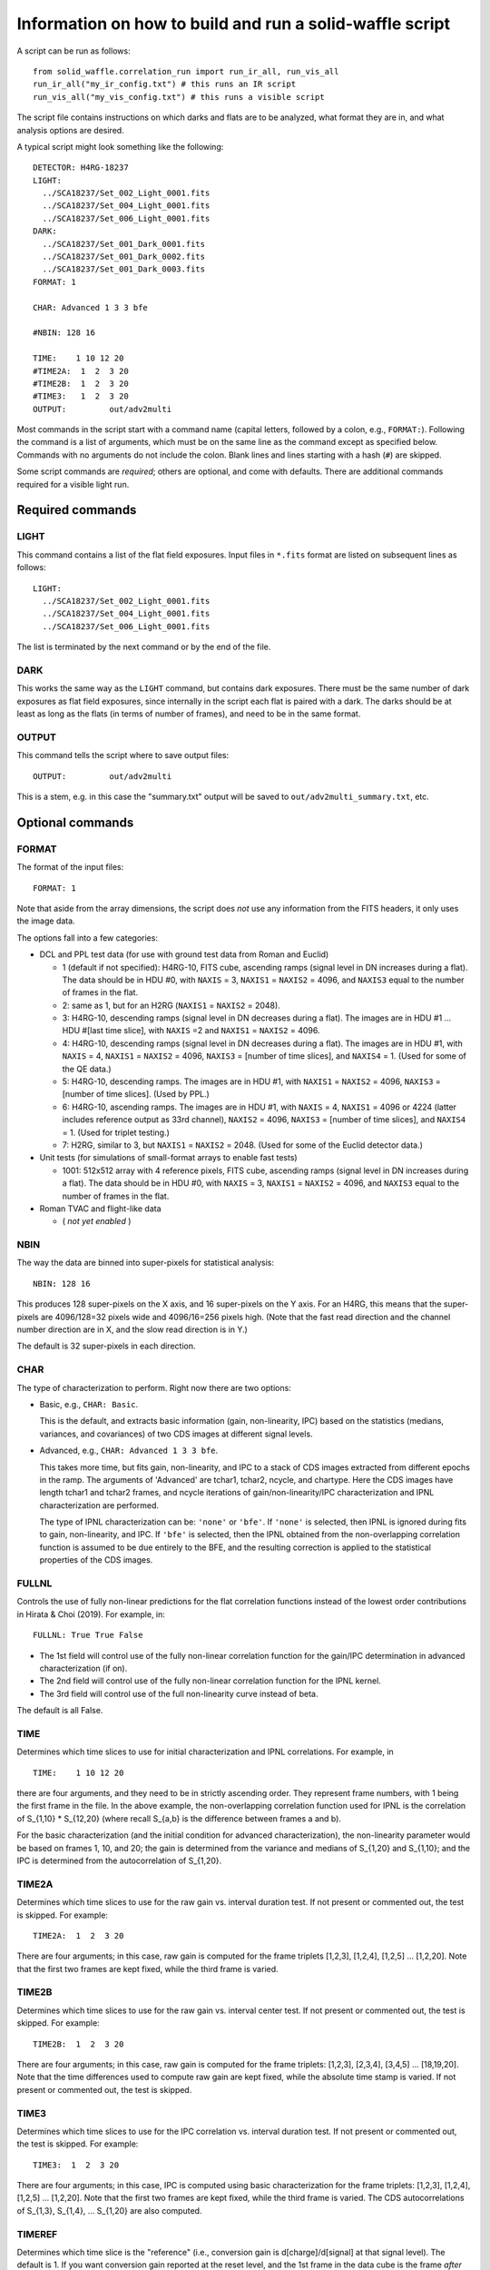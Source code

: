 Information on how to build and run a solid-waffle script
#########################################################

A script can be run as follows::

  from solid_waffle.correlation_run import run_ir_all, run_vis_all
  run_ir_all("my_ir_config.txt") # this runs an IR script
  run_vis_all("my_vis_config.txt") # this runs a visible script

The script file contains instructions on which darks and flats are to be analyzed, what format they are in, and what analysis options are desired.

A typical script might look something like the following::

  DETECTOR: H4RG-18237
  LIGHT:
    ../SCA18237/Set_002_Light_0001.fits
    ../SCA18237/Set_004_Light_0001.fits
    ../SCA18237/Set_006_Light_0001.fits
  DARK:
    ../SCA18237/Set_001_Dark_0001.fits
    ../SCA18237/Set_001_Dark_0002.fits
    ../SCA18237/Set_001_Dark_0003.fits
  FORMAT: 1

  CHAR: Advanced 1 3 3 bfe

  #NBIN: 128 16

  TIME:    1 10 12 20
  #TIME2A:  1  2  3 20
  #TIME2B:  1  2  3 20
  #TIME3:   1  2  3 20
  OUTPUT:         out/adv2multi

Most commands in the script start with a command name (capital letters, followed by a colon, e.g., ``FORMAT:``). Following the command is a list of arguments, which must be on the same line as the command except as specified below. Commands with no arguments do not include the colon. Blank lines and lines starting with a hash (``#``) are skipped.

Some script commands are *required*; others are optional, and come with defaults. There are additional commands required for a visible light run.

Required commands
=================

LIGHT
-----

This command contains a list of the flat field exposures. Input files in ``*.fits`` format are listed on subsequent lines as follows::

  LIGHT:
    ../SCA18237/Set_002_Light_0001.fits
    ../SCA18237/Set_004_Light_0001.fits
    ../SCA18237/Set_006_Light_0001.fits

The list is terminated by the next command or by the end of the file.

DARK
----

This works the same way as the ``LIGHT`` command, but contains dark exposures. There must be the same number of dark exposures as flat field exposures, since internally in the script each flat is paired with a dark. The darks should be at least as long as the flats (in terms of number of frames), and need to be in the same format.

OUTPUT
------

This command tells the script where to save output files::

  OUTPUT:         out/adv2multi

This is a stem, e.g. in this case the "summary.txt" output will be saved to ``out/adv2multi_summary.txt``, etc.

Optional commands
=================

FORMAT
------

The format of the input files::

  FORMAT: 1

Note that aside from the array dimensions, the script does *not* use any information from the FITS headers, it only uses the image data.

The options fall into a few categories:

* DCL and PPL test data (for use with ground test data from Roman and Euclid)

  * 1 (default if not specified): H4RG-10, FITS cube, ascending ramps (signal level in DN increases during a flat). The data should be in HDU #0, with ``NAXIS`` = 3, ``NAXIS1`` = ``NAXIS2`` = 4096, and ``NAXIS3`` equal to the number of frames in the flat.

  * 2: same as 1, but for an H2RG (``NAXIS1`` = ``NAXIS2`` = 2048).

  * 3: H4RG-10, descending ramps (signal level in DN decreases during a flat). The images are in HDU #1 ... HDU #[last time slice], with ``NAXIS`` =2 and ``NAXIS1`` = ``NAXIS2`` = 4096.

  * 4: H4RG-10, descending ramps (signal level in DN decreases during a flat). The images are in HDU #1, with ``NAXIS`` = 4, ``NAXIS1`` = ``NAXIS2`` = 4096, ``NAXIS3`` = [number of time slices], and ``NAXIS4`` = 1. (Used for some of the QE data.)

  * 5: H4RG-10, descending ramps.  The images are in HDU #1, with ``NAXIS1`` = ``NAXIS2`` = 4096, ``NAXIS3`` = [number of time slices]. (Used by PPL.)

  * 6: H4RG-10, ascending ramps. The images are in HDU #1, with ``NAXIS`` = 4, ``NAXIS1`` = 4096 or 4224 (latter includes reference output as 33rd channel), ``NAXIS2`` = 4096, ``NAXIS3`` = [number of time slices], and ``NAXIS4`` = 1. (Used for triplet testing.)

  * 7: H2RG, similar to 3, but ``NAXIS1`` = ``NAXIS2`` = 2048. (Used for some of the Euclid detector data.)

* Unit tests (for simulations of small-format arrays to enable fast tests)

  * 1001: 512x512 array with 4 reference pixels, FITS cube, ascending ramps (signal level in DN increases during a flat). The data should be in HDU #0, with ``NAXIS`` = 3, ``NAXIS1`` = ``NAXIS2`` = 4096, and ``NAXIS3`` equal to the number of frames in the flat.

* Roman TVAC and flight-like data

  * ( *not yet enabled* )

NBIN
----

The way the data are binned into super-pixels for statistical analysis::

  NBIN: 128 16

This produces 128 super-pixels on the X axis, and 16 super-pixels on the Y axis. For an H4RG, this means that the super-pixels are 4096/128=32 pixels wide and 4096/16=256 pixels high. (Note that the fast read direction and the channel number direction are in X, and the slow read direction is in Y.)

The default is 32 super-pixels in each direction.

CHAR
----

The type of characterization to perform. Right now there are two options:

* Basic, e.g., ``CHAR: Basic``.

  This is the default, and extracts basic information (gain, non-linearity, IPC) based on the statistics (medians, variances, and covariances) of two CDS images at different signal levels.

* Advanced, e.g., ``CHAR: Advanced 1 3 3 bfe``.

  This takes more time, but fits gain, non-linearity, and IPC to a stack of CDS images extracted from different epochs in the ramp. The arguments of 'Advanced' are tchar1, tchar2, ncycle, and chartype. Here the CDS images have length tchar1 and tchar2 frames, and ncycle iterations of gain/non-linearity/IPC characterization and IPNL characterization are performed.

  The type of IPNL characterization can be: ``'none'`` or ``'bfe'``. If ``'none'`` is selected, then IPNL is ignored during fits to gain, non-linearity, and IPC. If ``'bfe'`` is selected, then the IPNL obtained from the non-overlapping correlation function is assumed to be due entirely to the BFE, and the resulting correction is applied to the statistical properties of the CDS images.

FULLNL
------

Controls the use of fully non-linear predictions for the flat correlation functions instead of the lowest order contributions in Hirata & Choi (2019). For example, in::

  FULLNL: True True False

* The 1st field will control use of the fully non-linear correlation function for the gain/IPC determination in advanced characterization (if on).

* The 2nd field will control use of the fully non-linear correlation function for the IPNL kernel.

* The 3rd field will control use of the full non-linearity curve instead of beta.

The default is all False.

TIME
----

Determines which time slices to use for initial characterization and IPNL correlations. For example, in ::

  TIME:    1 10 12 20

there are four arguments, and they need to be in strictly ascending order. They represent frame numbers, with 1 being the first frame in the file. In the above example, the non-overlapping correlation function used for IPNL is the correlation of S_{1,10} * S_{12,20} (where recall S_{a,b} is the difference between frames a and b).

For the basic characterization (and the initial condition for advanced characterization), the non-linearity parameter would be based on frames 1, 10, and 20; the gain is determined from the variance and medians of S_{1,20} and S_{1,10}; and the IPC is determined from the autocorrelation of S_{1,20}.

TIME2A
------

Determines which time slices to use for the raw gain vs. interval duration test. If not present or commented out, the test is skipped. For example::

  TIME2A:  1  2  3 20

There are four arguments; in this case, raw gain is computed for the frame triplets
[1,2,3], [1,2,4], [1,2,5] ... [1,2,20].
Note that the first two frames are kept fixed, while the third frame is varied.

TIME2B
------

Determines which time slices to use for the raw gain vs. interval center test. If not present or commented out, the test is skipped. For example::

  TIME2B:  1  2  3 20

There are four arguments; in this case, raw gain is computed for the frame triplets:
[1,2,3], [2,3,4], [3,4,5] ... [18,19,20].
Note that the time differences used to compute raw gain are kept fixed, while the absolute time stamp is varied. If not present or commented out, the test is skipped.

TIME3
-----

Determines which time slices to use for the IPC correlation vs. interval duration test. If not present or commented out, the test is skipped. For example::

  TIME3:  1  2  3 20

There are four arguments; in this case, IPC is computed using basic characterization for the frame triplets:
[1,2,3], [1,2,4], [1,2,5] ... [1,2,20].
Note that the first two frames are kept fixed, while the third frame is varied. The CDS autocorrelations of S_{1,3}, S_{1,4}, ... S_{1,20} are also computed.

TIMEREF
-------

Determines which time slice is the "reference" (i.e., conversion gain is d[charge]/d[signal] at that signal level). The default is 1. If you want conversion gain reported at the reset level, and the 1st frame in the data cube is the frame *after* the reset, then include:

``TIMEREF: 0``

REF OFF
-------

Turns off the left and right reference pixel subtraction. You may simply include the line ``REF OFF`` in the configuration.

NLPOLY
------

Allows a higher-order non-linear polynomial correction scheme for the classical non-linearity. We don't use this for any corrections yet, we just measure the curve and have the piping to put the results in the output. For example, ``NLPOLY: 4 2 32``
allows a polynomial of 4th order, fit from time frames 2 .. 32 (inclusive).

DETECTOR
--------

Name of the SCA (not used, except copied into the output data). The default is the null string ``''``. You may name your detector by including, e.g.:

``DETECTOR: H4RG-18237``

COLOR
------

Color scheme for output plots; for example:

``COLOR: gnuplot``

MASK
----

If provided, manually masks a super-pixel, e.g. ``MASK: 17 31``
removes the (17,31) super-pixel. This is in X,Y order, with the lower-left being (0,0). The user may mask as many super-pixels as desired; if a super-pixel is repeated, this is equivalent to masking it once.

QUANTILE
--------

For example, ``QUANTILE: 75``.
If provided, sets the quantile level used for estimating the variance in gain determination (the default is 75, which corresponds to using the inter-quartile range).

EPSILON
-------

For example, ``EPSILON: .025``.
If provided, sets the clipping fraction for the IPC correlations (default: 0.01, meaning clip the top 1% and bottom 1% of the pixels before computing the covariance; >=0.50 will result in the IPC measurement failing).

IPCSUB
------

This feature can be turned on by setting ``IPCSUB: True``. (The default is false.)

If ``True``, then the correlation function used for IPC determination will subtract a 'baseline' region +/- 4 pixels to the left and right (fast-scan direction). This increases the noise but may be useful as a systematic check if you think your autocorrelation IPC measurement is affected by 1/f noise.

HOTPIX
------

For example, ``HOTPIX: 1500 3000 0.1 0.08``. If provided, does a hot pixel-based IPC analysis. This uses only the dark frames.

Selected pixels should be:

- in the range from 1500-3000 DN (in the example above)
- 'stable' (here meaning top to bottom of 0.1 or 10% of the median signal) and
- 'isolated' (here meaning no other pixels in a 5x5 box exceeding 0.08 or 8% of the selected pixel)
- not within 2 pixels of a boundary or reference pixel

HOTPIX SLIDEMED
---------------

You may turn on this feature by including ``HOTPIX SLIDEMED``.

This forces the median in the hot pixel IPC computation to be done using a "sliding median" instead of the traditional median. Recall that IPC is a ratio of the signal in nearest neighbors to total signal, i.e., we want y/x. The traditional median is simply the median of y/x. However in cases where x can fluctuate to negative values due to noise, one prefers the sliding median, which is the value of m where 50% of the y-mx values are positive and 50% are negative.

HOTPIX LOGTSPACE
----------------

You may turn on this feature by including ``HOTPIX LOGTSPACE``.

In the sample number dependence of hot pixel IPC, uses binary logarithmic spacing of time stamps (i.e., 1, 3, 5, or 7 times a power of 2) instead of linear scalings (default; every 5th sample).

HOTREF AUTOCORR
---------------

You may turn on this feature by including ``HOTREF AUTOCORR``.

In computing the sample number dependence of hot pixel IPC, uses the autocorrelation estimate of IPC as the 'reference' (for alpha_{this sample} - alpha_{reference}) instead of the last sample (default, in which case the last value of Delta alpha is trivially zero).

NARROWFIG
---------

You may make narrow format output figures by including ``NARROWFIG``
(only some panels are displayed).

Outputs
=======

The script outputs a set of summary files and figures.

``*_summary.txt``
-----------------

This file contains the calibration data obtained on that SCA. It starts with a time stamp and version number::

  # This summary created at Mon Jul  2 00:15:04 2018
  # Uses pyirc v5

followed by a list of settings. This includes a list of the figures associated with the summary file. Then comes a table of the results in each super pixel; the number of columns may vary, but they always come with a description::

  # Columns:
  #   1, X (super pixel grid)
  #   2, Y (super pixel grid)
  ...
  #  37, BFE kernel K^2a (+NL-IPC) at ( 2, 2) (e^-1)

Following this is the actual list of data, with one line per super-pixel::

    0   0  1.5050000E+04  2.8682524E+00  ... -5.0412114E-07
  ...
   31  31  1.4963000E+04  2.8977701E+00  ...  7.2685133E-07

Failures or masked super-pixels have rows of zeros.

``*_multi.eps``
---------------

This is a 6-panel figure displaying the results of the characterization. In English reading order, the panels display:

#. The percentage of pixels that are good (max = 100%; note that reference pixels are rejected so you will see a lower percentage around the edges of the SCA).

#. The gain in e/DN, as corrected in the characterization chosen (this is always IPC and non-linearity corrected; the advanced characterization will be BFE-corrected if the 'bfe' option is chosen and the number of iterations is >=1).

#. The IPC in percent (nearest-neighbor, averaged over up, down, right, and left).

#. The quadratic non-linearity parameter beta (in ppm/e).

#. The charge per frame (in e).

#. The IPNL coefficient at zero lag (in ppm/e). See the paper for the exact definition, but roughly speaking this is the sum of the self-BFE coefficient (i.e. the fractional change in pixel area when 1 e of charge is deposited in it) and - 4 d[IPC alpha]/d[charge]. It may be interpreted as either BFE, NL-IPC, or both, depending on the outcome of other tests. It is usually negative, and with small numbers of flats may be very noisy.

``*_m23.eps``
-------------

This is a 4-panel figure displaying how raw gains, autocorrelations of synthetic CDS images (at 1-pixel lag), and basic characterization-inferred IPC coefficients vary with the intervals used. These panels all have slopes that depend on whether the IPNL is due to BFE or NL-IPC (or some combination). They can thus be used to distinguish the various effects.

The figures depend on the IPNL characterization methods used (2a, 2b, and 3), which can be controlled using the ``TIME2A``, ``TIME2B``, and ``TIME3`` commands. If these commands are absent or invalid, then the corresponding figures are skipped, and a plot with fewer panels will be generated.

In each panel, the data points are the average over all super-pixels, with error bars computed by 'error on the mean' using the dispersion of the super-pixels. The predicted *slopes* of the relations are plotted, assuming that the IPNL is pure BFE (green) or pure NL-IPC (blue).

``*_hot.txt``
-------------

A table of output information on the hot pixels. This is a flat text file, with each row denoting a hot pixel. The columns are:

1. pixel x

2. pixel y

3. IPC alpha from auto-correlation in that pixel's super-pixel

4. S_{1,6} in that pixel

5. S_{1,6}, average in the 4 nearest neighbors

6. S_{1,6}, average in the 16-pixel "ring" region (5x5 minus 3x3 centered on that pixel)

7. S_{1,6}, asymmetry (left-right minus top-bottom, divided by 2)

8. S_{1,6}, average in the 4 diagonal neighbors

Then Columns 9-13 are for S_{1,11}, Columns 14-18 are for S_{1,16} ... all the way up to the last S_{1,1+5n} in the data cube.

``*_hotipc.eps``
----------------

A graphical display of the information on the hot pixels. It is a 4-panel plot. In English reading order, the panels display:

#. A map of the selected hot pixel locations on the SCA.

#. A plot of the alpha inferred from each hot pixel as a function of the signal level (i.e., how hot the pixel is).

#. A plot of Delta alpha: the IPC inferred from a partial ramp (so the hot pixel does not reach its final deposited charge) minus that inferred from the full ramp. For perfectly linear response (including linear IPC), this will be zero, with some scatter due to noise. The red points denote each sample; the black points are median stacks of the red points with binomial error bars. The last black point is zero by construction.

#. A scatter plot of the hot pixel and autocorrelation-based IPC measurements, binned into 16 'hyper-pixels', each N/4 x N/4 physical pixels (e.g. 1024x1024 for an H4RG). The red line indicates perfect agreement.

Commands for visible light runs
===============================

Some commands are used only with visible light runs (they have no effect on infrared runs):

VISLIGHT
--------

This is the list of flats for the *visible* data, e.g.::

  VISLIGHT:
  ../SCA20829/20191018_95K_1p1m0p1_ch21_500nm_gr3_filt6_shutter_open_20829_001.fits
  ../SCA20829/20191018_95K_1p1m0p1_ch21_500nm_gr3_filt6_shutter_open_20829_002.fits
  ../SCA20829/20191018_95K_1p1m0p1_ch21_500nm_gr3_filt6_shutter_open_20829_003.fits

VISDARK
-------

This is the list of corresponding darks for the visible data, e.g.::

  VISDARK:
  ../SCA20829/20191018_95K_1p1m0p1_ch0_1400nm_gr3_filt5_shutter_closed_20829_001.fits
  ../SCA20829/20191018_95K_1p1m0p1_ch0_1400nm_gr3_filt5_shutter_closed_20829_002.fits
  ../SCA20829/20191018_95K_1p1m0p1_ch0_1400nm_gr3_filt5_shutter_closed_20829_003.fits

The number of visible darks must equal the number of visible flats. It is allowed for IR darks to be repeated as visible darks (a dark is a dark, and has no illumination wavelength).

VISTIME
-------

The timestamps to use in the visible data. There are 4 integer arguments, e.g.::

  # visible times: start, end, dt1, dt2
  VISTIME: 1 20 1 3

Here:

* start = beginning of part of ramp to use (1st frame = 1)

* end = ending of visible ramp to use

* dt1, dt2 = time differences for visible autocorrelations (dt2>dt1; use dt2 for charge diffusion correlations, dt1 is for variance subtraction in determining the apparent gain and hence omega).

VISBFETIME
----------

The timestamps to use for BFE determination in the visible data. (The code estimates BFE separately for visible and IR.) BFE measurement uses the non-overlapping correlation function C_{abcd}, where the timestamps a, b, c, and d are in this keyword:

``VISBFETIME: 1 9 10 18``

VISMEDCORR
----------

If you add this keyword to the configuration file:

``VISMEDCORR``

then in the visible characterization, the variance C_{adad}(0,0)-C_{abab}(0,0) is re-scaled by the predicted / measured value of M_{bd} so that the slope of the photon transfer curve is corrected for errors in the current Ie. We recommend this option only as a test case.

COPYIRBFE
---------

If you add this keyword to the configuration file:

``COPYIRBFE``

and do a visible run, then instead of fitting a visible BFE kernel, we copy the IR BFE kernel. This is recommended when the visible data goes only to a low signal level and a visible BFE fit would be unstable.
